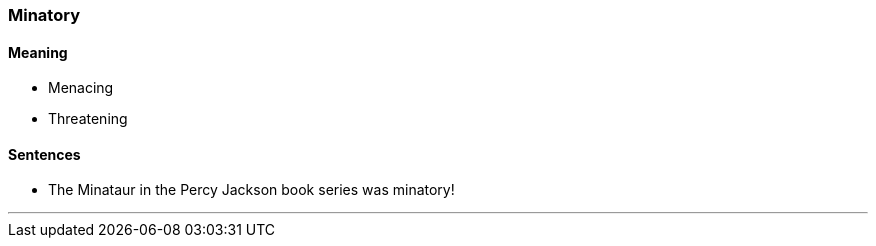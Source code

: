 === Minatory

==== Meaning

* Menacing
* Threatening

==== Sentences

* The Minataur in the Percy Jackson book series was [.underline]#minatory#!

'''
